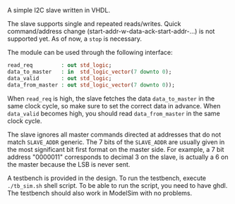 A simple I2C slave written in VHDL.

The slave supports single and repeated reads/writes.
Quick command/address change (start-addr-w-data-ack-start-addr-...) is not supported yet.
As of now, a =stop= is necessary.

The module can be used through the following interface:
#+BEGIN_SRC vhdl
  read_req         : out std_logic;
  data_to_master   : in  std_logic_vector(7 downto 0);
  data_valid       : out std_logic;
  data_from_master : out std_logic_vector(7 downto 0));
#+END_SRC

When =read_req= is high, the slave fetches the data =data_to_master= in the same clock cycle, so make sure to set the correct data in advance.
When =data_valid= becomes high, you should read =data_from_master= in the same clock cycle.

The slave ignores all master commands directed at addresses that do not match =SLAVE_ADDR= generic.
The 7 bits of the =SLAVE_ADDR= are usually given in the most significant bit first format on the master side.
For example, a 7 bit address "0000011" corresponds to decimal 3 on the slave, is actually a 6 on the master because the LSB is never sent.

A testbench is provided in the design.
To run the testbench, execute =./tb_sim.sh= shell script.
To be able to run the script, you need to have ghdl.
The testbench should also work in ModelSim with no problems.
